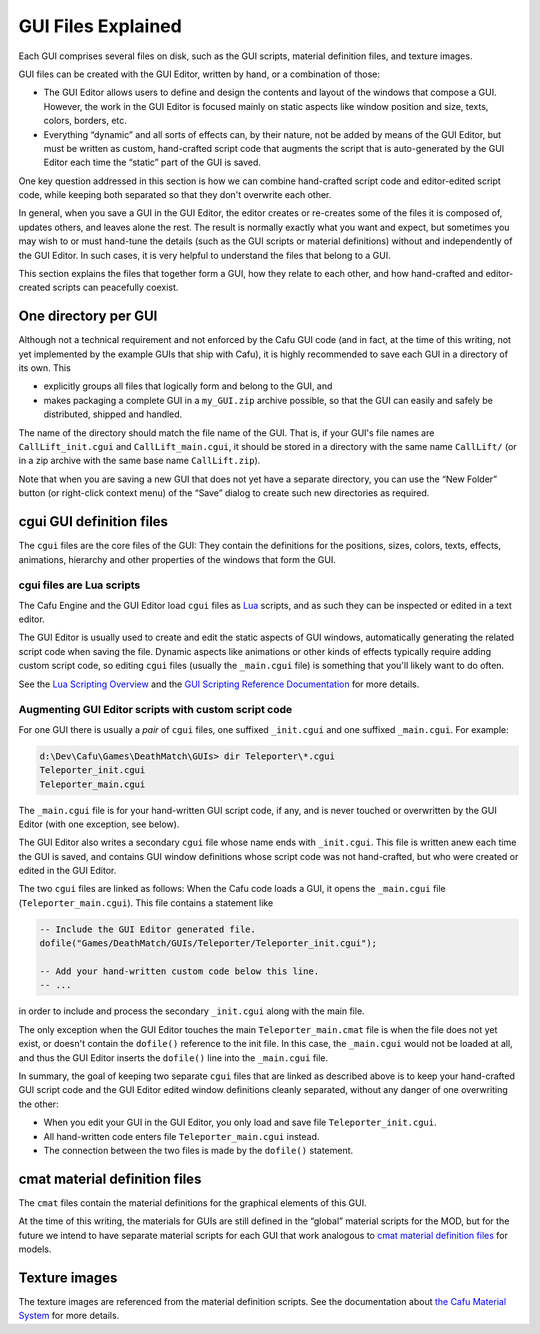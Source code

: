 .. _gui_files_explained:

GUI Files Explained
===================

Each GUI comprises several files on disk, such as the GUI scripts,
material definition files, and texture images.

GUI files can be created with the GUI Editor, written by hand, or a
combination of those:

-  The GUI Editor allows users to define and design the contents and
   layout of the windows that compose a GUI. However, the work in the
   GUI Editor is focused mainly on static aspects like window position
   and size, texts, colors, borders, etc.
-  Everything “dynamic” and all sorts of effects can, by their nature,
   not be added by means of the GUI Editor, but must be written as
   custom, hand-crafted script code that augments the script that is
   auto-generated by the GUI Editor each time the “static” part of the
   GUI is saved.

One key question addressed in this section is how we can combine
hand-crafted script code and editor-edited script code, while keeping
both separated so that they don't overwrite each other.

In general, when you save a GUI in the GUI Editor, the editor creates or
re-creates some of the files it is composed of, updates others, and
leaves alone the rest. The result is normally exactly what you want and
expect, but sometimes you may wish to or must hand-tune the details
(such as the GUI scripts or material definitions) without and
independently of the GUI Editor. In such cases, it is very helpful to
understand the files that belong to a GUI.

This section explains the files that together form a GUI, how they
relate to each other, and how hand-crafted and editor-created scripts
can peacefully coexist.

One directory per GUI
---------------------

Although not a technical requirement and not enforced by the Cafu GUI
code (and in fact, at the time of this writing, not yet implemented by
the example GUIs that ship with Cafu), it is highly recommended to save
each GUI in a directory of its own. This

-  explicitly groups all files that logically form and belong to the
   GUI, and
-  makes packaging a complete GUI in a ``my_GUI.zip`` archive possible,
   so that the GUI can easily and safely be distributed, shipped and
   handled.

The name of the directory should match the file name of the GUI. That
is, if your GUI's file names are ``CallLift_init.cgui`` and
``CallLift_main.cgui``, it should be stored in a directory with the same
name ``CallLift/`` (or in a zip archive with the same base name
``CallLift.zip``).

Note that when you are saving a new GUI that does not yet have a
separate directory, you can use the “New Folder” button (or right-click
context menu) of the “Save” dialog to create such new directories as
required.

cgui GUI definition files
-------------------------

The ``cgui`` files are the core files of the GUI: They contain the
definitions for the positions, sizes, colors, texts, effects,
animations, hierarchy and other properties of the windows that form the
GUI.

cgui files are Lua scripts
~~~~~~~~~~~~~~~~~~~~~~~~~~

The Cafu Engine and the GUI Editor load ``cgui`` files as
`Lua <http://www.lua.org/>`__ scripts, and as such they can be inspected
or edited in a text editor.

The GUI Editor is usually used to create and edit the static aspects of
GUI windows, automatically generating the related script code when
saving the file. Dynamic aspects like animations or other kinds of
effects typically require adding custom script code, so editing ``cgui``
files (usually the ``_main.cgui`` file) is something that you'll likely
want to do often.

See the `Lua Scripting Overview <http://api.cafu.de/lua/>`__ and the
`GUI Scripting Reference
Documentation <http://api.cafu.de/lua/group__GUI.html>`__ for more
details.

Augmenting GUI Editor scripts with custom script code
~~~~~~~~~~~~~~~~~~~~~~~~~~~~~~~~~~~~~~~~~~~~~~~~~~~~~

For one GUI there is usually a *pair* of ``cgui`` files, one suffixed
``_init.cgui`` and one suffixed ``_main.cgui``. For example:

.. code:: doscon

   d:\Dev\Cafu\Games\DeathMatch\GUIs> dir Teleporter\*.cgui
   Teleporter_init.cgui
   Teleporter_main.cgui

The ``_main.cgui`` file is for your hand-written GUI script code, if
any, and is never touched or overwritten by the GUI Editor (with one
exception, see below).

The GUI Editor also writes a secondary ``cgui`` file whose name ends
with ``_init.cgui``. This file is written anew each time the GUI is
saved, and contains GUI window definitions whose script code was not
hand-crafted, but who were created or edited in the GUI Editor.

The two ``cgui`` files are linked as follows: When the Cafu code loads a
GUI, it opens the ``_main.cgui`` file (``Teleporter_main.cgui``). This
file contains a statement like

.. code:: lua

   -- Include the GUI Editor generated file.
   dofile("Games/DeathMatch/GUIs/Teleporter/Teleporter_init.cgui");
    
   -- Add your hand-written custom code below this line.
   -- ...

in order to include and process the secondary ``_init.cgui`` along with
the main file.

The only exception when the GUI Editor touches the main
``Teleporter_main.cmat`` file is when the file does not yet exist, or
doesn't contain the ``dofile()`` reference to the init file. In this
case, the ``_main.cgui`` would not be loaded at all, and thus the GUI
Editor inserts the ``dofile()`` line into the ``_main.cgui`` file.

In summary, the goal of keeping two separate ``cgui`` files that are
linked as described above is to keep your hand-crafted GUI script code
and the GUI Editor edited window definitions cleanly separated, without
any danger of one overwriting the other:

-  When you edit your GUI in the GUI Editor, you only load and save file
   ``Teleporter_init.cgui``.
-  All hand-written code enters file ``Teleporter_main.cgui`` instead.
-  The connection between the two files is made by the ``dofile()``
   statement.

cmat material definition files
------------------------------

The ``cmat`` files contain the material definitions for the graphical
elements of this GUI.

At the time of this writing, the materials for GUIs are still defined in
the “global” material scripts for the MOD, but for the future we intend
to have separate material scripts for each GUI that work analogous to
`cmat material definition
files </modeleditor:modelfiles#cmat_material_definition_files>`__ for
models.

Texture images
--------------

The texture images are referenced from the material definition scripts.
See the documentation about `the Cafu Material
System </start#the_material_system>`__ for more details.
